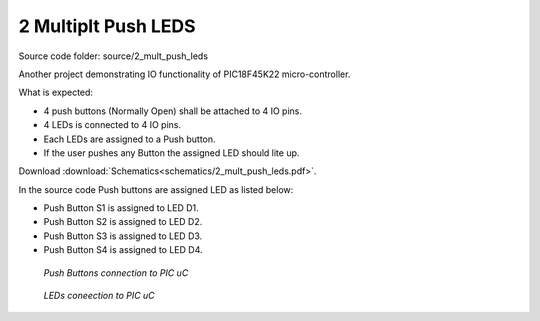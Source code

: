 ====================
2 Multiplt Push LEDS
====================

Source code folder: source/2_mult_push_leds

Another project demonstrating IO functionality of PIC18F45K22 micro-controller.

What is expected:

* 4 push buttons (Normally Open) shall be attached to 4 IO pins.
* 4 LEDs is connected to 4 IO pins.
* Each LEDs are assigned to a Push button.
* If the user pushes any Button the assigned LED should lite up.

Download :download:`Schematics<schematics/2_mult_push_leds.pdf>`.

In the source code Push buttons are assigned LED as listed below:

* Push Button S1 is assigned to LED D1.
* Push Button S2 is assigned to LED D2.
* Push Button S3 is assigned to LED D3.
* Push Button S4 is assigned to LED D4.

.. figure:: images/2_mult_push_leds_1.png

    *Push Buttons connection to PIC uC*


.. figure:: images/2_mult_push_leds_2.png

    *LEDs coneection to PIC uC*